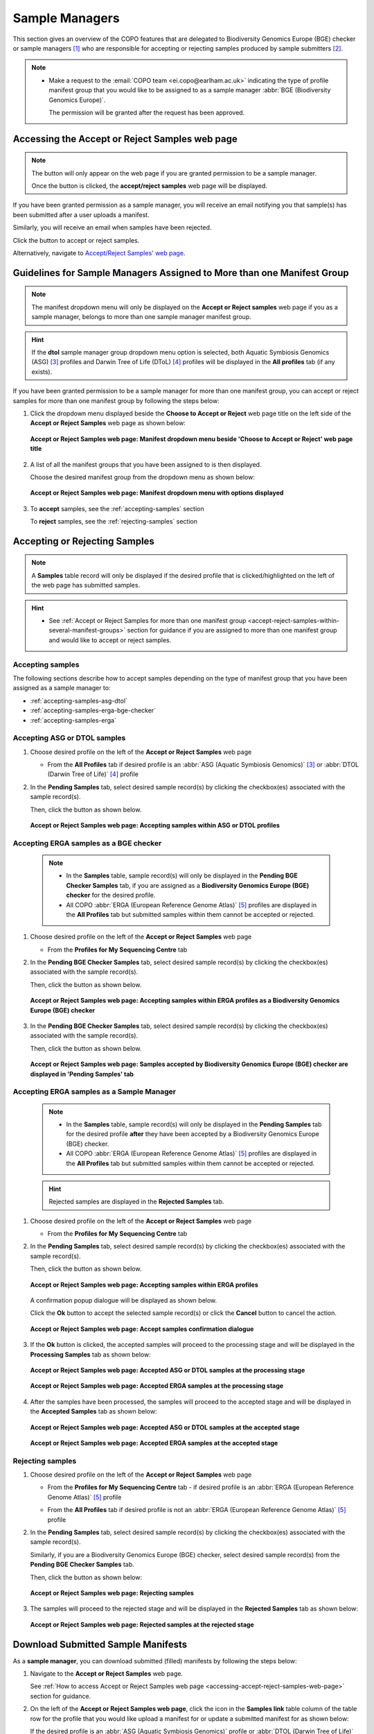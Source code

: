 .. _sample-managers-guidelines:

====================
Sample Managers
====================

This section gives an overview of the COPO features that are delegated to Biodiversity Genomics Europe (BGE) checker or
sample managers [#f1]_ who are responsible for accepting or rejecting samples produced by sample submitters [#f2]_.

.. note::

   * Make a request to the :email:`COPO team <ei.copo@earlham.ac.uk>` indicating the type of profile manifest group
     that you would like to be assigned to as a sample manager :abbr:`BGE (Biodiversity Genomics Europe)`.

     The permission will be granted after the request has been approved.

.. seealso::

   * :ref:`View images produced by sample submitters<images-submission-view-images-sample-managers>`
   * :ref:`Download permits produced by sample submitters <permits-submission-download-permits-sample-managers>`
   * :ref:`Sample Managers' Frequently Asked Questions <faq-sample-managers>`

.. raw:: html

  <br>

.. _accessing-accept-reject-samples-web-page:

Accessing the Accept or Reject Samples web page
-----------------------------------------------

.. note::

  The |accept-reject-samples-navigation-button| button will only appear on the web page if you
  are granted permission to be a sample manager.

  Once the button is clicked, the **accept/reject samples** web page will be displayed.

If you have been granted permission as a sample manager, you will receive an email
notifying you that sample(s) has been submitted after a user uploads a manifest.

Similarly, you will receive an email when samples have been rejected.

Click the |accept-reject-samples-navigation-button| button to accept or reject samples.

Alternatively, navigate to `Accept/Reject Samples' web page <https://copo-project.org/copo/dtol_submission/accept_reject_sample>`__.

.. raw:: html

   <hr>

.. _accept-reject-samples-within-several-manifest-groups:

Guidelines for Sample Managers Assigned to More than one Manifest Group
-------------------------------------------------------------------------

.. note::

   The manifest dropdown menu will only be displayed on the **Accept or Reject samples** web page if you as a
   sample manager, belongs to more than one sample manager manifest group.

.. hint::

   If the **dtol** sample manager group dropdown menu option is selected, both Aquatic Symbiosis Genomics (ASG) [#f3]_
   profiles and  Darwin Tree of Life (DToL) [#f4]_ profiles will be displayed in the **All profiles** tab (if any exists).


If you have been granted permission to be a sample manager for more than one manifest group, you can accept or reject
samples for more than one manifest group by following the steps below:

#. Click the dropdown menu displayed beside the **Choose to Accept or Reject** web page title on the left side of the
   **Accept or Reject Samples** web page as shown below:

   .. figure:: /assets/images/samples_accept_reject/samples_accept_reject_pointer_to_manifest_dropdown_menu1.png
      :alt: 'Accept or Reject Samples' manifest dropdown menu is shown is sample manager belongs to more than one manifest group
      :align: center
      :target: https://raw.githubusercontent.com/TGAC/Documentation/main/assets/images/samples_accept_reject/samples_accept_reject_pointer_to_manifest_dropdown_menu1.png
      :class: with-shadow with-border

      **Accept or Reject Samples web page: Manifest dropdown menu beside 'Choose to Accept or Reject' web page title**

   .. raw:: html

      <br>

#. A list of all the manifest groups that you have been assigned to is then displayed.

   Choose the desired manifest group from the dropdown menu as shown below:

   .. figure:: /assets/images/samples_accept_reject/samples_accept_reject_pointer_to_manifest_dropdown_menu2.png
      :alt: 'Accept or Reject Samples' manifest dropdown menu options are shown after the dropdown menu is clicked
      :align: center
      :target: https://raw.githubusercontent.com/TGAC/Documentation/main/assets/images/samples_accept_reject/samples_accept_reject_pointer_to_manifest_dropdown_menu2.png
      :class: with-shadow with-border

      **Accept or Reject Samples web page: Manifest dropdown menu with options displayed**

   .. raw:: html

      <br>

#. To **accept** samples, see the :ref:`accepting-samples` section

   .. centered:: **OR**

   To **reject** samples, see the :ref:`rejecting-samples` section


   .. raw:: html

      <br>

.. raw:: html

  <hr>

.. _accept-reject-samples:


Accepting or Rejecting Samples
--------------------------------

.. note::

   A **Samples** table record will only be displayed if the desired profile that is clicked/highlighted on the left of
   the web page has submitted samples.

.. hint::

   * See :ref:`Accept or Reject Samples for more than one manifest group <accept-reject-samples-within-several-manifest-groups>`
     section for guidance if you are assigned to more than one manifest group and would like to accept or reject samples.

.. _accepting-samples:

Accepting samples
~~~~~~~~~~~~~~~~~

The following sections describe how to accept samples depending on the type of manifest group that you have been
assigned as a sample manager to:

* :ref:`accepting-samples-asg-dtol`
* :ref:`accepting-samples-erga-bge-checker`
* :ref:`accepting-samples-erga`

.. raw:: html

  <br>

.. _accepting-samples-asg-dtol:

Accepting ASG or DTOL  samples
~~~~~~~~~~~~~~~~~~~~~~~~~~~~~~

#. Choose desired profile on the left of the **Accept or Reject Samples** web page

   * From the **All Profiles** tab if desired profile is an
     :abbr:`ASG (Aquatic Symbiosis Genomics)` [#f3]_ or :abbr:`DTOL (Darwin Tree of Life)` [#f4]_ profile

   .. raw:: html

      <br>

#. In the **Pending Samples** tab, select desired sample record(s) by clicking the checkbox(es) associated with the
   sample record(s).

   Then, click the |accept-samples-button| button as shown below.

   .. figure:: /assets/images/samples_accept_reject/samples_accept_reject_pointer_to_accept_samples_button_asg_dtol.png
      :alt: Accepting samples on the 'Accept or Reject Samples' web page for ASG or DTOL profiles
      :align: center
      :target: https://raw.githubusercontent.com/TGAC/Documentation/main/assets/images/samples_accept_reject/samples_accept_reject_pointer_to_accept_samples_button_asg_dtol.png
      :class: with-shadow with-border

      **Accept or Reject Samples web page: Accepting samples within ASG or DTOL profiles**

   .. raw:: html

      <hr>

.. _accepting-samples-erga-bge-checker:

Accepting ERGA samples as a BGE checker
~~~~~~~~~~~~~~~~~~~~~~~~~~~~~~~~~~~~~~~~

   .. note::

      * In the **Samples** table, sample record(s) will only be displayed in the **Pending BGE Checker Samples** tab, if
        you are assigned as a **Biodiversity Genomics Europe (BGE) checker** for the desired profile.

      * All COPO :abbr:`ERGA (European Reference Genome Atlas)` [#f5]_ profiles are displayed in the **All Profiles** tab but
        submitted samples within them cannot be accepted or rejected.

#. Choose desired profile on the left of the **Accept or Reject Samples** web page

   * From the **Profiles for My Sequencing Centre** tab

   .. raw:: html

      <br>

#. In the **Pending BGE Checker Samples** tab, select desired sample record(s) by clicking the checkbox(es) associated with the
   sample record(s).

   Then, click the |accept-samples-button| button as shown below.

   .. figure:: /assets/images/samples_accept_reject/samples_accept_reject_pointer_to_accept_samples_button_erga_bge_checker.png
      :alt: Accepting samples on the 'Accept or Reject Samples' web page for ERGA profiles as a Biodiversity Genomics Europe (BGE) checker
      :align: center
      :target: https://raw.githubusercontent.com/TGAC/Documentation/main/assets/images/samples_accept_reject/samples_accept_reject_pointer_to_accept_samples_button_erga_bge_checker.png
      :class: with-shadow with-border

      **Accept or Reject Samples web page: Accepting samples within ERGA profiles as a Biodiversity Genomics Europe (BGE) checker**
   .. raw:: html

      <br>

#. In the **Pending BGE Checker Samples** tab, select desired sample record(s) by clicking the checkbox(es) associated with the
   sample record(s).

   Then, click the |accept-samples-button| button as shown below.

   .. figure:: /assets/images/samples_accept_reject/samples_accept_reject_accepted_samples_from_pending_bge_checker_stage_at_pending_stage.png
      :alt: Accepted samples on the 'Accept or Reject Samples' web page for ERGA profiles are displayed in in 'Pending Samples' tab
      :align: center
      :target: https://raw.githubusercontent.com/TGAC/Documentation/main/assets/images/samples_accept_reject/samples_accept_reject_accepted_samples_from_pending_bge_checker_stage_at_pending_stage.png
      :class: with-shadow with-border

      **Accept or Reject Samples web page: Samples accepted by Biodiversity Genomics Europe (BGE) checker are displayed in 'Pending Samples' tab**

   .. raw:: html

      <hr>

.. _accepting-samples-erga:

Accepting ERGA samples as a Sample Manager
~~~~~~~~~~~~~~~~~~~~~~~~~~~~~~~~~~~~~~~~~~~

   .. note::

      * In the **Samples** table, sample record(s) will only be displayed in the **Pending Samples** tab for the
        desired profile **after** they have been accepted by a Biodiversity Genomics Europe (BGE) checker.

      * All COPO :abbr:`ERGA (European Reference Genome Atlas)` [#f5]_ profiles are displayed in the **All Profiles**
        tab but submitted samples within them cannot be accepted or rejected.

   .. hint::

      Rejected samples are displayed in the **Rejected Samples** tab.

#. Choose desired profile on the left of the **Accept or Reject Samples** web page

   * From the **Profiles for My Sequencing Centre** tab

   .. raw:: html

      <br>

#. In the **Pending Samples** tab, select desired sample record(s) by clicking the checkbox(es) associated with the
   sample record(s).

   Then, click the |accept-samples-button| button as shown below.

   .. figure:: /assets/images/samples_accept_reject/samples_accept_reject_pointer_to_accept_samples_button_erga.png
      :alt: Accepting samples on the 'Accept or Reject Samples' web page for ERGA profiles
      :align: center
      :target: https://raw.githubusercontent.com/TGAC/Documentation/main/assets/images/samples_accept_reject/samples_accept_reject_pointer_to_accept_samples_button_erga.png
      :class: with-shadow with-border

      **Accept or Reject Samples web page: Accepting samples within ERGA profiles**


   .. raw:: html

      <br>

   A confirmation popup dialogue will be displayed as shown below.

   Click the **Ok** button to accept the selected sample record(s) or click the **Cancel** button to cancel the action.

   .. figure:: /assets/images/samples_accept_reject/samples_accept_reject_accept_samples_confirmation_popup_dialogue.png
      :alt: Accept samples confirmation dialogue on the 'Accept or Reject Samples' web page
      :align: center
      :target: https://raw.githubusercontent.com/TGAC/Documentation/main/assets/images/samples_accept_reject/samples_accept_reject_accept_samples_confirmation_popup_dialogue.png
      :class: with-shadow with-border

      **Accept or Reject Samples web page: Accept samples confirmation dialogue**

   .. raw:: html

      <br>

#. If the **Ok** button is clicked, the accepted samples will proceed to the processing stage and will be displayed
   in the **Processing Samples** tab as shown below:

   .. figure:: /assets/images/samples_accept_reject/samples_accept_reject_accepted_samples_at_processing_stage_asg_dtol.png
      :alt: Accepted ASG or DTOL samples at the 'Processing Samples' stage on the 'Accept or Reject Samples' web page
      :align: center
      :target: https://raw.githubusercontent.com/TGAC/Documentation/main/assets/images/samples_accept_reject/samples_accept_reject_accepted_samples_at_processing_stage_asg_dtol.png
      :class: with-shadow with-border

      **Accept or Reject Samples web page: Accepted ASG or DTOL samples at the processing stage**

   .. centered:: **OR**

   .. figure:: /assets/images/samples_accept_reject/samples_accept_reject_accepted_samples_at_processing_stage_erga.png
      :alt: Accepted samples at the 'Processing Samples' stage on the 'Accept or Reject Samples' web page
      :align: center
      :target: https://raw.githubusercontent.com/TGAC/Documentation/main/assets/images/samples_accept_reject/samples_accept_reject_accepted_samples_at_processing_stage_erga.png
      :class: with-shadow with-border

      **Accept or Reject Samples web page: Accepted ERGA samples at the processing stage**

   .. raw:: html

      <br>

#. After the samples have been processed, the samples will proceed to the accepted stage and will be displayed in the
   **Accepted Samples** tab as shown below:

   .. figure:: /assets/images/samples_accept_reject/samples_accept_reject_accepted_samples_at_accepted_stage_asg_dtol.png
      :alt: Accepted samples at the 'Accepted Samples' stage on the 'Accept or Reject Samples' web page
      :align: center
      :target: https://raw.githubusercontent.com/TGAC/Documentation/main/assets/images/samples_accept_reject/samples_accept_reject_accepted_samples_at_accepted_stage_asg_dtol.png
      :class: with-shadow with-border

      **Accept or Reject Samples web page: Accepted ASG or DTOL samples at the accepted stage**

   .. centered:: **OR**

   .. figure:: /assets/images/samples_accept_reject/samples_accept_reject_accepted_samples_at_accepted_stage_erga.png
      :alt: Accepted ERGA samples at the 'Accepted Samples' stage on the 'Accept or Reject Samples' web page
      :align: center
      :target: https://raw.githubusercontent.com/TGAC/Documentation/main/assets/images/samples_accept_reject/samples_accept_reject_accepted_samples_at_accepted_stage_erga.png
      :class: with-shadow with-border

      **Accept or Reject Samples web page: Accepted ERGA samples at the accepted stage**

.. raw:: html

  <hr>

.. _rejecting-samples:

Rejecting samples
~~~~~~~~~~~~~~~~~

#. Choose desired profile on the left of the **Accept or Reject Samples** web page

   * From the **Profiles for My Sequencing Centre** tab - if desired profile is an
     :abbr:`ERGA (European Reference Genome Atlas)` [#f5]_ profile

   .. centered:: **OR**

   * From the **All Profiles** tab if desired profile is not an :abbr:`ERGA (European Reference Genome Atlas)` [#f5]_
     profile

   .. raw:: html

      <br>

#. In the **Pending Samples** tab, select desired sample record(s) by clicking the checkbox(es) associated with the
   sample record(s).

   Similarly, if you are a Biodiversity Genomics Europe (BGE) checker, select desired sample record(s) from the
   **Pending BGE Checker Samples** tab.

   Then, click the |reject-samples-button| button as shown below:

   .. figure:: /assets/images/samples_accept_reject/samples_accept_reject_pointer_to_reject_samples_button.png
      :alt: Rejecting samples on the 'Accept or Reject Samples' web page
      :align: center
      :target: https://raw.githubusercontent.com/TGAC/Documentation/main/assets/images/samples_accept_reject/samples_accept_reject_pointer_to_reject_samples_button.png
      :class: with-shadow with-border

      **Accept or Reject Samples web page: Rejecting samples**

   .. raw:: html

      <br>

#. The samples will proceed to the rejected stage and will be displayed in the **Rejected Samples** tab as shown below:

   .. figure:: /assets/images/samples_accept_reject/samples_accept_reject_rejected_samples_at_rejected_stage.png
      :alt: Rejected samples at the 'Rejected Samples' stage on the 'Accept or Reject Samples' web page
      :align: center
      :target: https://raw.githubusercontent.com/TGAC/Documentation/main/assets/images/samples_accept_reject/samples_accept_reject_rejected_samples_at_rejected_stage.png
      :class: with-shadow with-border

      **Accept or Reject Samples web page: Rejected samples at the rejected stage**

.. raw:: html

   <hr>

.. _samples-submission-download-sample-manifest-sample-managers:

Download Submitted Sample Manifests
------------------------------------

As a **sample manager**, you can download submitted (filled) manifests by following the steps below:

#. Navigate to the **Accept or Reject Samples** web page.

   See :ref:`How to access Accept or Reject Samples web page <accessing-accept-reject-samples-web-page>` section for
   guidance.

#. On the left of the **Accept or Reject Samples web page**, click the |link-icon| icon in the **Samples link** table
   column of the table row for the profile that you would like upload a manifest for or update a submitted manifest
   for as shown below:

   If the desired profile is an :abbr:`ASG (Aquatic Symbiosis Genomics)` profile or :abbr:`DTOL (Darwin Tree of Life)`
   profile, navigate to the **Samples** web page by clicking the |link-icon| icon in the **Samples link** table
   column of the table row for the desired profile in the **All Profiles** tab as shown below:

   .. figure:: /assets/images/samples_accept_reject/samples_accept_reject_pointer_to_samples_link_icon_for_dtol_profile.png
      :alt: Pointer to 'Samples' web page link on the 'Accept or Reject Samples' web page for the desired DTOL profile
      :align: center
      :target: https://raw.githubusercontent.com/TGAC/Documentation/main/assets/images/samples_accept_reject/samples_accept_reject_pointer_to_samples_link_icon_for_dtol_profile.png
      :class: with-shadow with-border

      **Accept or Reject Samples web page: Navigate to 'Samples' web page by clicking the link associated with a DTOL profile**

   .. raw:: html

            <br>

   Similarly, if the desired profile is an :abbr:`ASG (Aquatic Symbiosis Genomics)` profile, the same action occurs.

   .. centered:: **OR**

   If the desired profile is an :abbr:`ERGA (European Reference Genome Atlas)` profile, navigate to the **Samples**
   web page by clicking the |link-icon| icon in the **Samples link** table column of the table row for the desired
   profile in the **Profiles for My Sequencing Centre** tab as shown below:

   .. figure:: /assets/images/samples_accept_reject/samples_accept_reject_pointer_to_samples_link_icon_for_erga_profile.png
      :alt: Pointer to 'Samples' web page link on the 'Accept or Reject Samples' web page for the desired ERGA profile
      :align: center
      :target: https://raw.githubusercontent.com/TGAC/Documentation/main/assets/images/samples_accept_reject/samples_accept_reject_pointer_to_samples_link_icon_for_erga_profile.png
      :class: with-shadow with-border

      **Accept or Reject Samples web page: Navigate to 'Samples' web page by clicking the link associated with an ERGA profile**

   .. raw:: html

      <br>

#. The **Samples** web page will be displayed as shown below:

    .. figure:: /assets/images/samples_accept_reject/samples_web_page_after_clicked_link_icon_dtol.png
        :alt: Pointer to 'Samples' web page on the 'Accept or Reject Samples' web page for a DTOL profile
        :align: center
        :target: https://raw.githubusercontent.com/TGAC/Documentation/main/assets/images/samples_accept_reject/samples_web_page_after_clicked_link_icon_dtol.png
        :class: with-shadow with-border

        **Samples web page for a DTOL profile**

    .. raw:: html

       <br>

    Similarly, if the desired profile is an :abbr:`ASG (Aquatic Symbiosis Genomics)` profile, the **Samples** web page
    will be displayed.

    .. centered:: **OR**

    .. figure:: /assets/images/samples_accept_reject/samples_web_page_after_clicked_link_icon_erga.png
        :alt: Pointer to 'Samples' web page on the 'Accept or Reject Samples' web page for an ERGA profile
        :align: center
        :target: https://raw.githubusercontent.com/TGAC/Documentation/main/assets/images/samples_accept_reject/samples_web_page_after_clicked_link_icon_erga.png
        :class: with-shadow with-border

        **Samples web page for an ERGA profile**

   .. raw:: html

      <br>

#. Download the submitted manifest by following the guidelines described in the
   :ref:`downloading-submitted-sample-manifest` section

.. raw:: html

   <hr>

.. _permits-submission-download-permits-sample-managers:

Download Submitted Permits
----------------------------

If you have been assigned as a **sample manager**, you can view the permits submitted for submitted sample(s) on the
`Accept/Reject Samples' web page <https://copo-project.org/copo/dtol_submission/accept_reject_sample>`__ by following the
steps below:

.. note::

   * Permits can only be downloaded for submitted samples that are **pending** action by a sample manager or have been
     **accepted** by a sample manager.

   * Permits exist for :abbr:`ERGA (European Reference Genome Atlas)` [#f5]_ profiles only.

.. hint::

   To download submitted permits for samples within the **Accepted Samples** tab, ``CTRL + Click`` the desired sample
   record(s) then, click the |download-permits-button2| button to download permit(s) submitted for the selected
   record(s).


#. Navigate to the **Accept or Reject Samples** web page.

   See :ref:`How to access Accept or Reject Samples web page <accessing-accept-reject-samples-web-page>` section for
   guidance on how to access the **Accept or Reject Samples** web page.

#. Select the sample record(s) that you would like to download the permits for.

   Then, click the |download-permits-button2| button to download permit(s) submitted for the selected sample record(s).

#. If any permit submission(s) exist for the selected sample record(s), the permits will be automatically downloaded for
   the selected sample record(s) as shown below:

   .. hint::

      Permits are downloaded as a ``.zip`` file

   If no permits were submitted for the selected sample record(s), a message is displayed in the popup
   dialogue indicating such as shown below:

   .. figure:: /assets/images/samples_accept_reject/samples_accept_reject_download_permits_dialogue_with_no_permits_exist_message.png
      :alt: No permits exists message in popup dialogue for selected sample record(s)
      :align: center
      :target: https://raw.githubusercontent.com/TGAC/Documentation/main/assets/images/samples_accept_reject/samples_accept_reject_download_permits_dialogue_with_no_permits_exist_message.png
      :class: with-shadow with-border

      **Accept or Reject Samples web page: Popup dialogue displaying message, 'No permits exist for selected sample record(s)'**


.. raw:: html

   <hr>

.. _images-submission-view-images-sample-managers:

View Submitted Images
----------------------

If you have been assigned as a **sample manager**, you can view the images submitted for submitted sample(s) on the
`Accept/Reject Samples' web page <https://copo-project.org/copo/dtol_submission/accept_reject_sample>`__ by following the
steps below:

.. hint::

   To view submitted images for samples within the **Accepted Samples** tab, ``CTRL + Click`` the desired sample
   record(s) then, click the |view-images-button2| button to view image(s) submitted for the selected record(s).

#. Navigate to the **Accept or Reject Samples** web page.

   See :ref:`How to access Accept or Reject Samples web page <accessing-accept-reject-samples-web-page>` section for
   guidance on how to access the **Accept or Reject Samples** web page.

#. Select the sample record(s) that you would like to view the images for.

   Then, click the |view-images-button2| button to view image(s) submitted for the selected sample record(s).

   .. figure:: /assets/images/samples_accept_reject/samples_accept_reject_pointer_to_view_images_button.png
     :alt: 'Accept or Reject Samples' web page
     :align: center
     :target: https://raw.githubusercontent.com/TGAC/Documentation/main/assets/images/samples_accept_reject/samples_accept_reject_pointer_to_view_images_button.png
     :class: with-shadow with-border

     **Accept or Reject Samples web page: Pointer to 'View images' button**

   .. raw:: html

      <br>

#. If any image submission(s) exist for the selected sample record(s), a popup dialogue will be displayed with the
   image(s) submitted for the selected sample record(s) as shown below:

   .. hint::

      Click the image to view a larger version.

   .. figure:: /assets/images/samples_accept_reject/samples_accept_reject_view_images_dialogue_with_images_displayed.png
      :alt: View images popup dialogue with images displayed for selected sample record(s)
      :align: center
      :target: https://raw.githubusercontent.com/TGAC/Documentation/main/assets/images/samples_accept_reject/samples_accept_reject_view_images_dialogue_with_images_displayed.png
      :class: with-shadow with-border

      **Accept or Reject Samples web page: Popup dialogue displaying submitted image(s) for selected sample record(s)**

   .. raw:: html

      <br>

   .. centered:: **OR**

   If no images were submitted for the selected sample record(s), a message is displayed in the popup
   dialogue indicating such as shown below:

   .. figure:: /assets/images/samples_accept_reject/samples_accept_reject_view_images_dialogue_with_no_images_exist_message.png
      :alt: No images exists message in popup dialogue for selected sample record(s)
      :align: center
      :target: https://raw.githubusercontent.com/TGAC/Documentation/main/assets/images/samples_accept_reject/samples_accept_reject_view_images_dialogue_with_no_images_exist_message.png
      :class: with-shadow with-border

      **Accept or Reject Samples web page: Popup dialogue displaying message, 'No images exist for selected sample record(s)'**

.. raw:: html

   <hr>

Upload Manifest or Update Submitted Manifest on behalf of Manifest Submitters
-----------------------------------------------------------------------------

.. note::

  * The manifest dropdown menu will only be displayed on the **Accept or Reject samples** web page if you as a
    sample manager, belongs to more than one sample manager manifest group.

  * If the **dtol** sample manager group dropdown menu option is selected, both Aquatic Symbiosis Genomics (ASG)
    profiles and  Darwin Tree of Life (DToL) profiles will be displayed in the **All profiles** tab (if any exists).

  * The **Samples** table will only be displayed if the selected/highlighted profile has submitted samples.

.. hint::

   * **All** sample field values can be updated by sample managers.

   * **Some** sample field values can be updated by sample providers. See the :ref:`samples-update` section for
     information about which field values can be updated by sample providers.

   * Samples can be updated by resubmitting the manifest with the updated metadata.

The following steps can be followed to upload a manifest or update a submitted manifest on behalf of a manifest
submitter [#f2]_:

#. Navigate to the **Accept or Reject Samples** web page.

   See :ref:`How to access Accept or Reject Samples web page <accessing-accept-reject-samples-web-page>` section for
   guidance.

#. On the left of the **Accept or Reject Samples web page**, click the |link-icon| icon in the **Samples link** table
   column of the table row for the profile that you would like upload a manifest for or update a submitted manifest
   for as shown below:

   If the desired profile is an :abbr:`ASG (Aquatic Symbiosis Genomics)` profile or :abbr:`DTOL (Darwin Tree of Life)`
   profile, navigate to the **Samples** web page by clicking the |link-icon| icon in the **Samples link** table
   column of the table row for the desired profile in the **All Profiles** tab as shown below:

   .. figure:: /assets/images/samples_accept_reject/samples_accept_reject_pointer_to_samples_link_icon_for_dtol_profile.png
      :alt: Pointer to 'Samples' web page link on the 'Accept or Reject Samples' web page for the desired DTOL profile
      :align: center
      :target: https://raw.githubusercontent.com/TGAC/Documentation/main/assets/images/samples_accept_reject/samples_accept_reject_pointer_to_samples_link_icon_for_dtol_profile.png
      :class: with-shadow with-border

      **Accept or Reject Samples web page: Navigate to 'Samples' web page by clicking the link associated with a DTOL profile**

   .. raw:: html

            <br>

   Similarly, if the desired profile is an :abbr:`ASG (Aquatic Symbiosis Genomics)` profile, the same action occurs.

   .. centered:: **OR**

   If the desired profile is an :abbr:`ERGA (European Reference Genome Atlas)` profile, navigate to the **Samples**
   web page by clicking the |link-icon| icon in the **Samples link** table column of the table row for the desired
   profile in the **Profiles for My Sequencing Centre** tab as shown below:

   .. figure:: /assets/images/samples_accept_reject/samples_accept_reject_pointer_to_samples_link_icon_for_erga_profile.png
      :alt: Pointer to 'Samples' web page link on the 'Accept or Reject Samples' web page for the desired ERGA profile
      :align: center
      :target: https://raw.githubusercontent.com/TGAC/Documentation/main/assets/images/samples_accept_reject/samples_accept_reject_pointer_to_samples_link_icon_for_erga_profile.png
      :class: with-shadow with-border

      **Accept or Reject Samples web page: Navigate to 'Samples' web page by clicking the link associated with an ERGA profile**

   .. raw:: html

      <br>

#. The **Samples** web page will be displayed as shown below:

    .. figure:: /assets/images/samples_accept_reject/samples_web_page_after_clicked_link_icon_dtol.png
        :alt: Pointer to 'Samples' web page on the 'Accept or Reject Samples' web page for a DTOL profile
        :align: center
        :target: https://raw.githubusercontent.com/TGAC/Documentation/main/assets/images/samples_accept_reject/samples_web_page_after_clicked_link_icon_dtol.png
        :class: with-shadow with-border

        **Samples web page for a DTOL profile**

    .. raw:: html

       <br>

    Similarly, if the desired profile is an :abbr:`ASG (Aquatic Symbiosis Genomics)` profile, the **Samples** web page
    will be displayed.

    .. centered:: **OR**

    .. figure:: /assets/images/samples_accept_reject/samples_web_page_after_clicked_link_icon_erga.png
        :alt: Pointer to 'Samples' web page on the 'Accept or Reject Samples' web page for an ERGA profile
        :align: center
        :target: https://raw.githubusercontent.com/TGAC/Documentation/main/assets/images/samples_accept_reject/samples_web_page_after_clicked_link_icon_erga.png
        :class: with-shadow with-border

        **Samples web page for an ERGA profile**

   .. raw:: html

      <br>

#. If you do not have the submitted manifest for the profile, see the :ref:`downloading-submitted-sample-manifest`
   section for guidance on how to download the submitted sample manifest. Then, refer to the :ref:`samples-update`
   section for guidance on how to submit the modified manifest.

   .. centered:: **OR**

   If you have the submitted manifest for the profile, see the :ref:`samples-update` section for guidance on how to
   update the submitted manifest.

   .. centered:: **OR**

   If you would like to upload a newer version of a manifest that has already been submitted on behalf of the
   manifest provider, please follow the steps below:

   #. Download the submitted manifest by following the guidelines described in the
      :ref:`downloading-submitted-sample-manifest` section if you do not have the newer version of the manifest with
      the sample metadata information.

   #. Transfer the sample metadata from the submitted manifest into the newer version of the manifest.

   #. Send an email to the COPO team at :email:`ei.copo@earlham.ac.uk <ei.copo@earlham.ac.uk>`, indicating the profile
      type as well as the profile title and requesting that the samples be **removed** from the profile.

      The samples has to be removed from the profile so that the sample metadata in the newer version of the manifest
      can be registered in the profile.

      .. important::

         Please request that the samples be removed from the profile **only** if you are certain and have the newer
         version of the manifest with the sample metadata information.

         The samples **cannot** be restored after they have been removed from the profile.

   #. Upload the newer version of the manifest by referring to the guidelines described in the desired link below to
      learn more about each type of manifest submission:

      * :ref:`Aquatic Symbiosis Genomics (ASG) manifest submission<submit-manifest-asg>`
      * :ref:`Darwin Tree of Life (DToL) manifest submission <submit-manifest-dtol>`
      * :ref:`Darwin Tree of Life Environmental (DToL_ENV) manifest submission <dtol-env-manifest-submissions>`
      * :ref:`European Reference Genome Atlas (ERGA) manifest submission <submit-manifest-erga>`

   .. hint::

      See :ref:`download-manifest-templates` section for information about downloading manifest templates.

.. raw:: html

   <hr>




.. rubric:: Footnotes

.. [#f1] See term: :term:`Sample manager`
.. [#f2] See term: :term:`Sample submitter`. Sample submitter may also be referred to as a
         manifest provider or manifest submitter.
.. [#f3] See term: :term:`ASG`.
.. [#f4] See term: :term:`DToL`. *DToL* may sometimes be referred to as *DTOL*.
.. [#f5] See term: :term:`ERGA`.


..
    Images declaration
..

.. |accept-samples-button| image:: /assets/images/buttons/samples_accept_reject_button_accept.png
   :height: 4ex
   :class: no-scaled-link

.. |accept-reject-samples-navigation-button| image:: /assets/images/buttons/samples_accept_reject_navigation_button.png
   :height: 4ex
   :class: no-scaled-link

.. |download-permits-button2| image:: /assets/images/buttons/permits_download_button2.png
   :height: 4ex
   :class: no-scaled-link

.. |reject-samples-button| image:: /assets/images/buttons/samples_accept_reject_button_reject.png
   :height: 4ex
   :class: no-scaled-link

.. |link-icon| image:: /assets/images/buttons/samples_accept_reject_samples_link_icon.png
   :height: 3ex
   :class: no-scaled-link

.. |view-images-button2| image:: /assets/images/buttons/images_view_button2.png
   :height: 4ex
   :class: no-scaled-link

The COPO development team documentation was done to help users understand the COPO system and how to use it.
The documentation is a living document and will be updated as the COPO system evolves.

Future members of the COPO team can use the documentation as a guide to understand the COPO system and how to use it.
This limits the need for extensive training and allows new members to get up to speed quickly.
Additionally, the documentation can be used as a reference guide for the COPO team members.
Advantages include the ability to quickly look up information and to have a consistent reference guide for all team members.
to continue the development of the COPO system.


The documentation is also useful for the COPO users. It provides a guide on how to use the COPO system and how to navigate the system.

The COPO documentation is a living document and will be updated as the COPO system evolves. The documentation will be updated to reflect the changes in the COPO system.




Notable impacts of the COPO project team documentation include:
 - Limiting the need for extensive training and allows new project team members to get up to speed quickly and efficiently
 - Provides a consistent reference guide for all project team members
 - Allows for quick look up of information
 - Provides a guide on how to use the COPO system, solve notable bugs/user requests and how to navigate the system for the COPO users
    - The documentation is a living document and will be updated as the COPO system evolves
    - The documentation reflects up-to-date procedures, methods and guidelines to navigate the COPO system from a project developer's perspective
